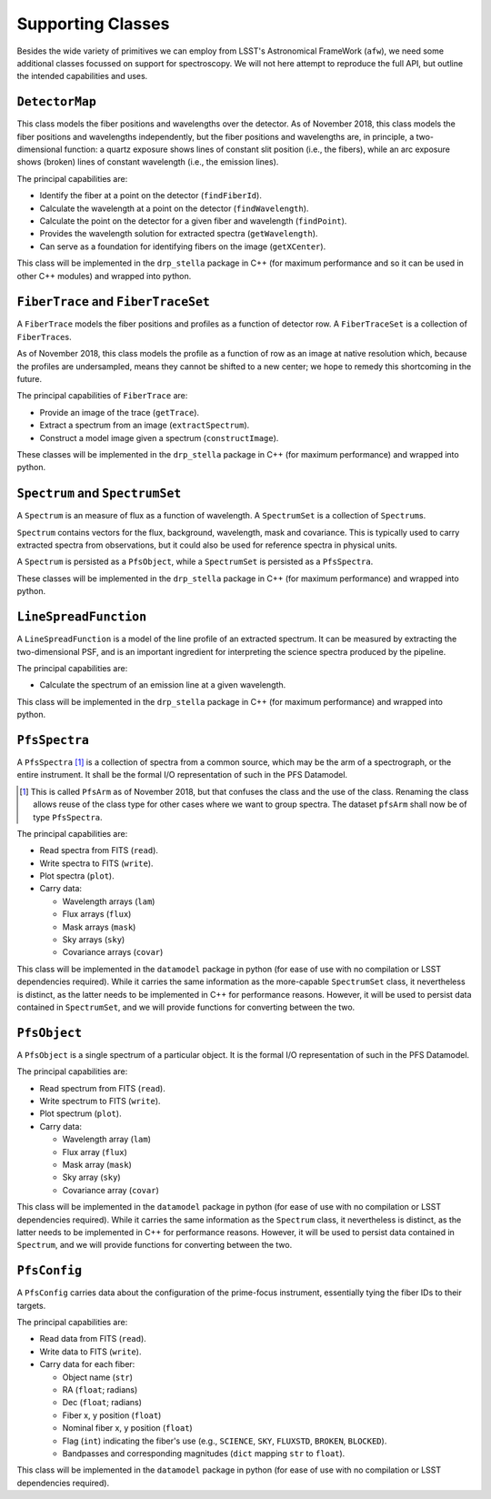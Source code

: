 .. _supportClasses:

Supporting Classes
------------------

Besides the wide variety of primitives we can employ from LSST's Astronomical FrameWork (``afw``),
we need some additional classes focussed on support for spectroscopy.
We will not here attempt to reproduce the full API, but outline the intended capabilities and uses.

``DetectorMap``
^^^^^^^^^^^^^^^

This class models the fiber positions and wavelengths over the detector.
As of November 2018, this class models the fiber positions and wavelengths independently,
but the fiber positions and wavelengths are, in principle, a two-dimensional function:
a quartz exposure shows lines of constant slit position (i.e., the fibers),
while an arc exposure shows (broken) lines of constant wavelength (i.e., the emission lines).

The principal capabilities are:

* Identify the fiber at a point on the detector (``findFiberId``).
* Calculate the wavelength at a point on the detector (``findWavelength``).
* Calculate the point on the detector for a given fiber and wavelength (``findPoint``).
* Provides the wavelength solution for extracted spectra (``getWavelength``).
* Can serve as a foundation for identifying fibers on the image (``getXCenter``).

This class will be implemented in the ``drp_stella`` package in C++
(for maximum performance and so it can be used in other C++ modules)
and wrapped into python.


``FiberTrace`` and ``FiberTraceSet``
^^^^^^^^^^^^^^^^^^^^^^^^^^^^^^^^^^^^

A ``FiberTrace`` models the fiber positions and profiles as a function of detector row.
A ``FiberTraceSet`` is a collection of ``FiberTrace``\ s.

As of November 2018, this class models the profile as a function of row as an image at native resolution
which, because the profiles are undersampled, means they cannot be shifted to a new center;
we hope to remedy this shortcoming in the future.

The principal capabilities of ``FiberTrace`` are:

* Provide an image of the trace (``getTrace``).
* Extract a spectrum from an image (``extractSpectrum``).
* Construct a model image given a spectrum (``constructImage``).

These classes will be implemented in the ``drp_stella`` package in C++
(for maximum performance)
and wrapped into python.


``Spectrum`` and ``SpectrumSet``
^^^^^^^^^^^^^^^^^^^^^^^^^^^^^^^^

A ``Spectrum`` is an measure of flux as a function of wavelength.
A ``SpectrumSet`` is a collection of ``Spectrum``\ s.

``Spectrum`` contains vectors for the flux, background, wavelength, mask and covariance.
This is typically used to carry extracted spectra from observations,
but it could also be used for reference spectra in physical units.

A ``Spectrum`` is persisted as a ``PfsObject``,
while a ``SpectrumSet`` is persisted as a ``PfsSpectra``.

These classes will be implemented in the ``drp_stella`` package in C++
(for maximum performance)
and wrapped into python.


``LineSpreadFunction``
^^^^^^^^^^^^^^^^^^^^^^

A ``LineSpreadFunction`` is a model of the line profile of an extracted spectrum.
It can be measured by extracting the two-dimensional PSF, and
is an important ingredient for interpreting the science spectra produced by the pipeline.

The principal capabilities are:

* Calculate the spectrum of an emission line at a given wavelength.

This class will be implemented in the ``drp_stella`` package in C++
(for maximum performance)
and wrapped into python.


``PfsSpectra``
^^^^^^^^^^^^^^

A ``PfsSpectra`` [#]_ is a collection of spectra from a common source,
which may be the arm of a spectrograph, or the entire instrument.
It shall be the formal I/O representation of such in the PFS Datamodel.

.. [#] This is called ``PfsArm`` as of November 2018,
   but that confuses the class and the use of the class.
   Renaming the class allows reuse of the class type for other cases where we want to group spectra.
   The dataset ``pfsArm`` shall now be of type ``PfsSpectra``.

The principal capabilities are:

* Read spectra from FITS (``read``).
* Write spectra to FITS (``write``).
* Plot spectra (``plot``).
* Carry data:

  + Wavelength arrays (``lam``)
  + Flux arrays (``flux``)
  + Mask arrays (``mask``)
  + Sky arrays (``sky``)
  + Covariance arrays (``covar``)

This class will be implemented in the ``datamodel`` package in python
(for ease of use with no compilation or LSST dependencies required).
While it carries the same information as the more-capable ``SpectrumSet`` class,
it nevertheless is distinct, as the latter needs to be implemented in C++ for performance reasons.
However, it will be used to persist data contained in ``SpectrumSet``,
and we will provide functions for converting between the two.


``PfsObject``
^^^^^^^^^^^^^

A ``PfsObject`` is a single spectrum of a particular object.
It is the formal I/O representation of such in the PFS Datamodel.

The principal capabilities are:

* Read spectrum from FITS (``read``).
* Write spectrum to FITS (``write``).
* Plot spectrum (``plot``).
* Carry data:

  + Wavelength array (``lam``)
  + Flux array (``flux``)
  + Mask array (``mask``)
  + Sky array (``sky``)
  + Covariance array (``covar``)


This class will be implemented in the ``datamodel`` package in python
(for ease of use with no compilation or LSST dependencies required).
While it carries the same information as the ``Spectrum`` class,
it nevertheless is distinct, as the latter needs to be implemented in C++ for performance reasons.
However, it will be used to persist data contained in ``Spectrum``,
and we will provide functions for converting between the two.


``PfsConfig``
^^^^^^^^^^^^^

A ``PfsConfig`` carries data about the configuration of the prime-focus instrument,
essentially tying the fiber IDs to their targets.

The principal capabilities are:

* Read data from FITS (``read``).
* Write data to FITS (``write``).
* Carry data for each fiber:

  + Object name (``str``)
  + RA (``float``; radians)
  + Dec (``float``; radians)
  + Fiber x, y position (``float``)
  + Nominal fiber x, y position (``float``)
  + Flag (``int``) indicating the fiber's use
    (e.g., ``SCIENCE``, ``SKY``, ``FLUXSTD``, ``BROKEN``, ``BLOCKED``).
  + Bandpasses and corresponding magnitudes (``dict`` mapping ``str`` to ``float``).

This class will be implemented in the ``datamodel`` package in python
(for ease of use with no compilation or LSST dependencies required).
